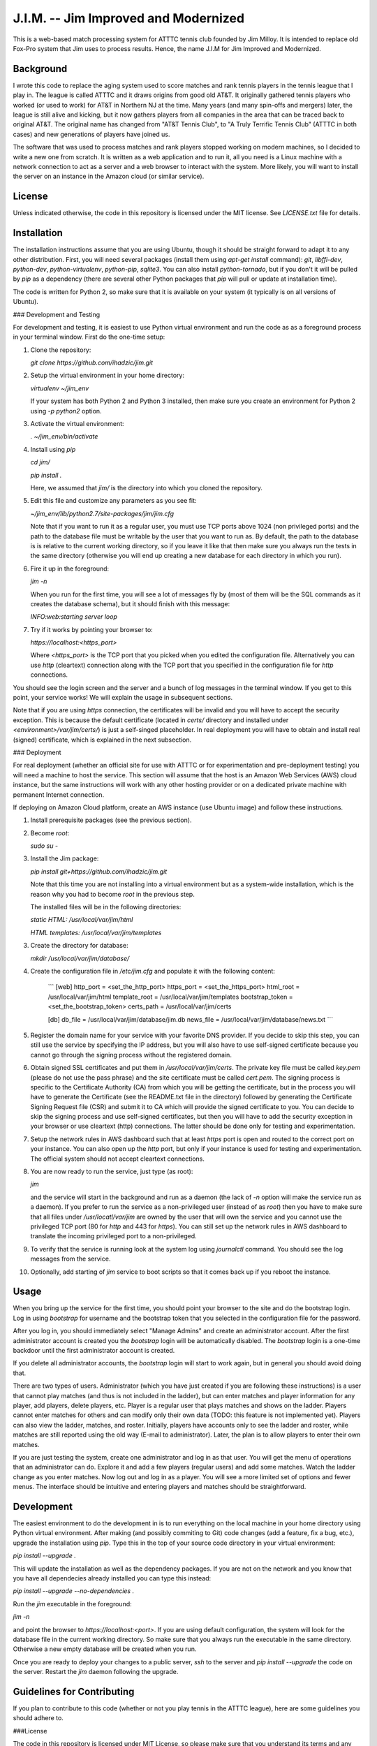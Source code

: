 J.I.M. -- Jim Improved and Modernized
=====================================

This is a web-based match processing system for ATTTC tennis club
founded by Jim Milloy. It is intended to replace old Fox-Pro
system that Jim uses to process results. Hence, the name
J.I.M for Jim Improved and Modernized.

Background
----------

I wrote this code to replace the aging system used to score
matches and rank tennis players in the tennis league that
I play in. The league is called ATTTC and it draws origins from
good old AT&T. It originally gathered tennis players who worked
(or used to work) for AT&T in Northern NJ at the time.
Many years (and many spin-offs and mergers) later, the league is still
alive and kicking, but it now gathers players from all companies in the
area that can be traced back to original AT&T. The original name has
changed from "AT&T Tennis Club", to "A Truly Terrific Tennis Club"
(ATTTC in both cases) and new generations of players have joined us.

The software that was used to process matches and rank players stopped
working on modern machines, so I decided to write a new one from scratch.
It is written as a web application and to run it, all you need is a Linux
machine with a network connection to act as a server and a web browser
to interact with the system. More likely, you will want to install
the server on an instance in the Amazon cloud (or similar service).

License
-------

Unless indicated otherwise, the code in this repository is licensed
under the MIT license. See `LICENSE.txt` file for details.

Installation
------------

The installation instructions assume that you are using Ubuntu, though
it should be straight forward to adapt it to any other distribution.
First, you will need several packages (install them using `apt-get install`
command): `git`, `libffi-dev`, `python-dev`, `python-virtualenv`, `python-pip`,
`sqlite3`. You can also install `python-tornado`, but if you don't it
will be pulled by `pip` as a dependency (there are several other Python
packages that `pip` will pull or update at installation time).

The code is written for Python 2, so make sure that it is available on your
system (it typically is on all versions of Ubuntu).

### Development and Testing

For development and testing, it is easiest to use Python virtual environment and
run the code as as a foreground process in your terminal window. First do the one-time
setup:

1. Clone the repository:

   `git clone https://github.com/ihadzic/jim.git`

2. Setup the virtual environment in your home directory:

   `virtualenv ~/jim_env`

   If your system has both Python 2 and Python 3 installed, then make sure you create an environment
   for Python 2 using `-p python2` option.

3. Activate the virtual environment:

   `. ~/jim_env/bin/activate`

4. Install using `pip`

   `cd jim/`

   `pip install .`

   Here, we assumed that `jim/` is the directory into which you cloned the repository.

5. Edit this file and customize any parameters as you see fit:

   `~/jim_env/lib/python2.7/site-packages/jim/jim.cfg`

   Note that if you want to run it as a regular user, you must use TCP ports above
   1024 (non privileged ports) and the path to the database file must be writable
   by the user that you want to run as. By default, the path to the database is
   is relative to the current working directory, so if you leave it like that
   then make sure you always run the tests in the same directory (otherwise you
   will end up creating a new database for each directory in which you run).

6. Fire it up in the foreground:

   `jim -n`

   When you run for the first time, you will see a lot of messages fly by (most
   of them will be the SQL commands as it creates the database schema), but it should
   finish with this message:

   `INFO:web:starting server loop`

7. Try if it works by pointing your browser to:

   `https://localhost:<https_port>`

   Where `<https_port>` is the TCP port that you picked when you edited the configuration file.
   Alternatively you can use `http` (cleartext) connection along with the TCP port that you
   specified in the configuration file for `http` connections.

You should see the login screen and the server and a bunch of log messages in the terminal
window. If you get to this point, your service works! We will explain the usage in subsequent
sections.

Note that if you are using `https` connection, the certificates will be invalid and you
will have to accept the security exception. This is because the default certificate
(located in `certs/` directory and installed under `<environment>/var/jim/certs/`) is
just a self-singed placeholder. In real deployment you will have to obtain and install
real (signed) certificate, which is explained in the next subsection.

### Deployment

For real deployment (whether an official site for use with ATTTC or for experimentation
and pre-deployment testing) you will need a machine to host the service. This section
will assume that the host is an Amazon Web Services (AWS) cloud instance, but the same
instructions will work with any other hosting provider or on a dedicated private
machine with permanent Internet connection.

If deploying on Amazon Cloud platform, create an AWS instance (use Ubuntu image) and
follow these instructions.

1. Install prerequisite packages (see the previous section).

2. Become `root`:

   `sudo su -`

3. Install the Jim package:

   `pip install git+https://github.com/ihadzic/jim.git`

   Note that this time you are not installing into a virtual environment but as a system-wide
   installation, which is the reason why you had to become `root` in the previous step.

   The installed files will be in the following directories:

   `static HTML: /usr/local/var/jim/html`

   `HTML templates: /usr/local/var/jim/templates`

3. Create the directory for database:

   `mkdir /usr/local/var/jim/database/`

4. Create the configuration file in `/etc/jim.cfg` and populate it with the following content:

    ```
    [web]
    http_port = <set_the_http_port>
    https_port = <set_the_https_port>
    html_root = /usr/local/var/jim/html
    template_root = /usr/local/var/jim/templates
    bootstrap_token = <set_the_bootstrap_token>
    certs_path = /usr/local/var/jim/certs

    [db]
    db_file = /usr/local/var/jim/database/jim.db
    news_file = /usr/local/var/jim/database/news.txt
    ```

5. Register the domain name for your service with your favorite DNS provider. If you decide
   to skip this step, you can still use the service by specifying the IP address,
   but you will also have to use self-signed certificate because you cannot go through
   the signing process without the registered domain.

6. Obtain signed SSL certificates and put them in `/usr/local/var/jim/certs`. The private key
   file must be called `key.pem` (please do not use the pass phrase) and the site certificate
   must be called `cert.pem`. The signing process is specific to the Certificate Authority
   (CA) from which you will be getting the certificate, but in the process you will have to
   generate the Certificate (see the README.txt file in the directory) followed by generating
   the Certificate Signing Request file (CSR) and submit it to CA which will provide
   the signed certificate to you. You can decide to skip the signing process and use
   self-signed certificates, but then you will have to add the security exception
   in your browser or use cleartext (http) connections. The latter should be done only
   for testing and experimentation.

7. Setup the network rules in AWS dashboard such that at least `https` port is open and
   routed to the correct port on your instance. You can also open up the `http` port, but
   only if your instance is used for testing and experimentation. The official system should
   not accept cleartext connections.

8. You are now ready to run the service, just type (as root):

   `jim`

   and the service will start in the background and run as a daemon (the lack of `-n`
   option will make the service run as a daemon). If you prefer to run the service
   as a non-privileged user (instead of as `root`) then you have to make sure that
   all files under `/usr/locatl/var/jim` are owned by the user that will own the service
   and you cannot use the privileged TCP port (80 for `http` and 443 for `https`).
   You can still set up the network rules in AWS dashboard to translate the incoming
   privileged port to a non-privileged.

9. To verify that the service is running look at the system log using `journalctl` command.
   You should see the log messages from the service.

10. Optionally, add starting of `jim` service to boot scripts so that it comes back
    up if you reboot the instance.


Usage
-----

When you bring up the service for the first time, you should point your browser
to the site and do the bootstrap login. Log in using `bootstrap` for username
and the bootstrap token that you selected in the configuration file
for the password.

After you log in, you should immediately select "Manage Admins" and create an
administrator account. After the first administrator account is created
you the `bootstrap` login will be automatically disabled. The `bootstrap`
login is a one-time backdoor until the first administrator account is created.

If you delete all administrator accounts, the `bootstrap` login will start to
work again, but in general you should avoid doing that.

There are two types of users. Administrator (which you have just created
if you are following these instructions) is a user that cannot play matches
(and thus is not included in the ladder), but can enter matches and player
information for any player, add players, delete players, etc. Player is a
regular user that plays matches and shows on the ladder. Players cannot enter
matches for others and can modify only their own data (TODO: this feature
is not implemented yet). Players can also view the ladder, matches, and
roster. Initially, players have accounts only to see the ladder and roster,
while matches are still reported using the old way (E-mail to administrator).
Later, the plan is to allow players to enter their own matches.

If you are just testing the system, create one administrator and log in as
that user. You will get the menu of operations that an administrator can do.
Explore it and add a few players (regular users) and add some matches.
Watch the ladder change as you enter matches. Now log out and log in as
a player. You will see a more limited set of options and fewer menus. The
interface should be intuitive and entering players and matches should
be straightforward.

Development
-----------

The easiest environment to do the development in is to run everything on
the local machine in your home directory using Python virtual environment.
After making (and possibly commiting to Git) code changes (add a feature,
fix a bug, etc.), upgrade the installation using `pip`. Type this in the top
of your source code directory in your virtual environment:

`pip install --upgrade .`

This will update the installation as well as the dependency packages. If you are not
on the network and you know that you have all dependecies already installed you can
type this instead:

`pip install --upgrade --no-dependencies .`

Run the `jim` executable in the foreground:

`jim -n`

and point the browser to `https://localhost:<port>`. If you are using default configuration,
the system will look for the database file in the current working directory. So make
sure that you always run the executable in the same directory. Otherwise a new
empty database will be created when you run.

Once you are ready to deploy your changes to a public server, `ssh` to the server
and `pip install --upgrade` the code on the server. Restart the `jim` daemon following
the upgrade.

Guidelines for Contributing
---------------------------

If you plan to contribute to this code (whether or not you play tennis in the ATTTC league),
here are some guidelines you should adhere to.

###License

The code in this repository is licensed under MIT License, so please make sure that you
understand its terms and any implications it may have on the distribution
of the code that you are contributing. I am not a lawyer and cannot provide any legal
advice.

Any patch that you contribute must include the "Signed-off-by: Your Name <your@email>"
line at the end. What that means is that you should type `git commit -s` when committing
your code. By including the "Signed-off-by" you are making a statement that you are
either own the code that you are contributing (i.e., you are the original author)
or that you received it from an original author or a third party under license terms
that allow you to distribute it or contribute it to an MIT-licensed open-source project.
This is a normal practice in most free and open-source projects and should come as no
surprise to anyone who has worked on community software development.

If you write software for living, it is your responsibility to make sure that your
employer has no objection to you contributing to a public open-source project on your
own time. In most cases your contributions will be your own (i.e., hobby-contributions)
and not of your employer, so unless you have explicitly permission from your company,
the "Author" line of your patches should identify you as private individual, not as
an employee of your company. This further means that you should use your personal
E-mail for all patches, not your work E-mail. Different companies have different
policies with regard to their employees contributing to public projects (even if
it's on their own time), so if in doubt check. At the end of the day, it's your
responsibility, not mine.

###Coding practices

Short version: Please keep it simple and stupid (KISS) and be neat!

Long version: This system is no rocket science. It is not meant to serve half a billion users nor push
terabytes of data to the world. It's a simple database-101 project married with a web front end.
So simple, working, and easy-to-follow is more important than fancy. No need for three dozen
frameworks and a pile of hyped-up technologies. If you look at the code, you will notice
that it's very simple: Python + Tornado + SQLite at the server side and hand-crafted HTML
and Javascript at the client side. I don't even bother using asynchronous methods in Tornado,
not because I don't know them (I do), but because expected traffic does not justify doing anything
fancier.

Please be neat and tidy. This applies to the code itself and patches as a series of changes
to the code. You are using Git, which allows you to commit things locally, and rework and
tidy-up your patches before sending the pull request.

One patch must change one small logical unit and must be accompanied by a meaningful
commit message that explains what the patch is about. The commit message must be in
canonical format:

```
affected unit: short message

elaborate message that explains the whats, whys,
and hows (unless the patch is trivial and obvious)

Signed-off-by: Your Name <your@email>
```

A monster-patch that contains dozen unrelated changes accompanied with a
meaningless commit message, such as "my latest stuff from Monday, it works!"
is not very useful for other contributors and I won't merge it.

You should never mix the cleanup work with substance work. Do the cleanup
in a separate patch and then follow with the substance. If, as part
of your work you need to refactor or rework some functions, do the rework
in a series of preparatory function-neutral patches and then follow with
a patch that changes the actual function. This makes reviewing the
code easier, because your friendly integrator can focus on one small
patch when trying to understand what you are doing instead of looking
at one monster-patch that touches every single file with dozen unrelated
changes.

The size of the patch should be the smallest that makes sense, but you should
avoid changes that completely break the build or ability to run. It is normal
part of development to inadvertently introduce bugs, but intentional break
such as changing the function signature without reconciling with the callers
(in the same patch) is bad. Such a practice completely defeats the ability to
bisect the tree if we are searching for a regression, so please don't do it.
In other words, each patch should be the minimum set of changes that
achieves transitive closure of the dependency graph.

Order of patches matters. If, for example, you need to modify the
database schema, introduce a new function in the backend, modify the
code to use the new function, and add stuff to front-end to give user
the access to the new feature, then do it in that order and make the
database schema upgrade a separate patch, from implementation of the
new function, which is a separate patch from caller rework, which in
turn is the separate patch from front-end rework. If, in this example,
you pick the opposite order, you may be forced to either intentionally
break the build and existing functionality or bundle everything into
one monster-patch.

If, while working on a feature, you stumble upon something unrelated
that's broken and decide to fix it, while you are at it, please do not
bundle the fix into the rest of your work. Make the fix a separate patch
unless your main work is already modifying the affected section
of the code. Use 'git add -p' to selectively stage hunks that logically
belong to different patches.

People who come from SVN or CVS background may find this practice
burdening and may even question its merits. The problem is that being
a centralized system, SVN or CVS institute a fear that if you commit
something you will break everyone else. That encourages postponing
the commit until everything is tested and verified, which in turns
forces the user to create massive monster-commits that nobody
(not even the author) can figure out what they actually include.
Searching for regression is a nightmare in such an environment.
In Git, you cannot break anyone except yourself and you can amend
and cleanup patches as many times as you want before your stuff
is merged. So take advantage of it. In SVN or CVS, the system forces
you to be messy. In Git, being messy or tidy is solely the result
of your own merits.
